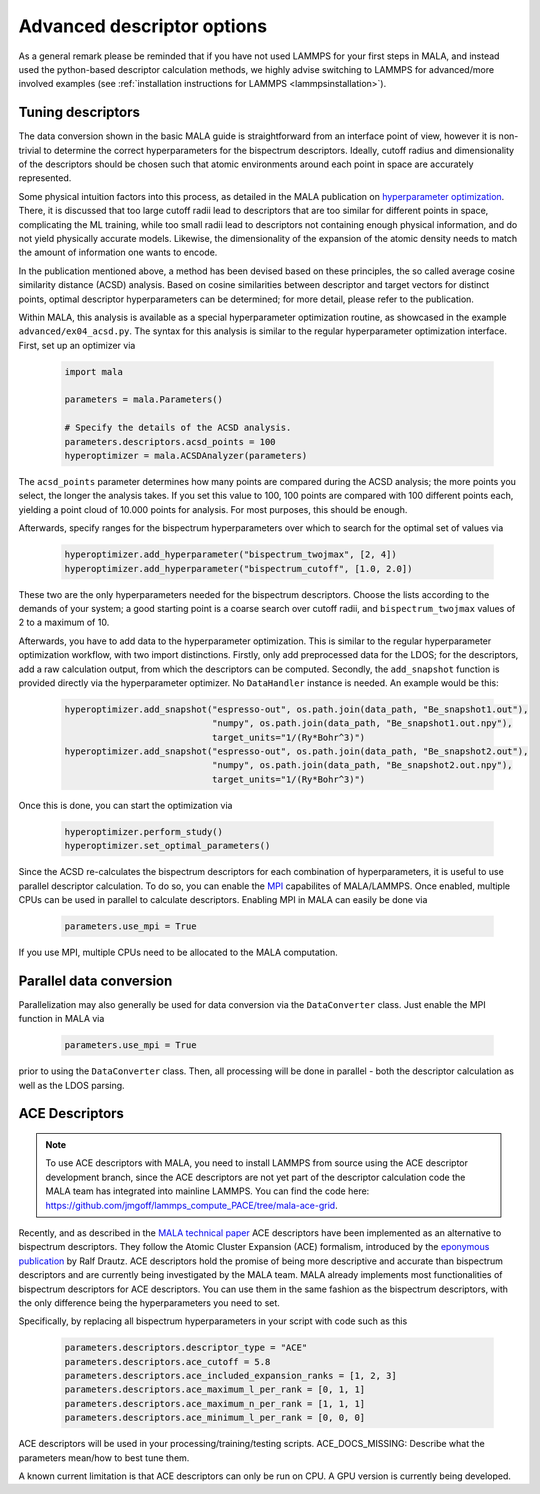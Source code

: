 .. _tuning descriptors:

Advanced descriptor options
===========================

As a general remark please be reminded that if you have not used LAMMPS
for your first steps in MALA, and instead used the python-based descriptor
calculation methods, we highly advise switching to LAMMPS for advanced/more
involved examples (see  :ref:`installation instructions for LAMMPS <lammpsinstallation>`).

Tuning descriptors
******************

The data conversion shown in the basic MALA guide is straightforward from
an interface point of view, however it is non-trivial to determine the
correct hyperparameters for the bispectrum descriptors. Ideally, cutoff radius
and dimensionality of the descriptors should be chosen such that atomic
environments around each point in space are accurately represented.

Some physical intuition factors into this process, as detailed in
the MALA publication on `hyperparameter optimization <https://doi.org/10.1088/2632-2153/ac9956>`_.
There, it is discussed that too large cutoff radii lead to descriptors
that are too similar for different points in space, complicating the
ML training, while too small radii lead to descriptors not containing
enough physical information, and do not yield physically accurate models.
Likewise, the dimensionality of the expansion of the atomic density
needs to match the amount of information one wants to encode.

In the publication mentioned above, a method has been devised based on these
principles, the so called average cosine similarity distance (ACSD) analysis.
Based on cosine similarities between descriptor and target vectors for
distinct points, optimal descriptor hyperparameters can be determined; for
more detail, please refer to the publication.

Within MALA, this analysis is available as a special hyperparameter
optimization routine, as showcased in the example ``advanced/ex04_acsd.py``.
The syntax for this analysis is similar to the regular hyperparameter
optimization interface. First, set up an optimizer via

      .. code-block:: python

            import mala

            parameters = mala.Parameters()

            # Specify the details of the ACSD analysis.
            parameters.descriptors.acsd_points = 100
            hyperoptimizer = mala.ACSDAnalyzer(parameters)

The ``acsd_points`` parameter determines how many points are compared during
the ACSD analysis; the more points you select, the longer the analysis
takes. If you set this value to 100, 100 points are compared with 100 different
points each, yielding a point cloud of 10.000 points for analysis. For most
purposes, this should be enough.

Afterwards, specify ranges for the bispectrum hyperparameters over which
to search for the optimal set of values via

      .. code-block:: python

            hyperoptimizer.add_hyperparameter("bispectrum_twojmax", [2, 4])
            hyperoptimizer.add_hyperparameter("bispectrum_cutoff", [1.0, 2.0])

These two are the only hyperparameters needed for the bispectrum descriptors.
Choose the lists according to the demands of your system; a good starting
point is a coarse search over cutoff radii, and ``bispectrum_twojmax``
values of 2 to a maximum of 10.

Afterwards, you have to add data to the hyperparameter optimization. This
is similar to the regular hyperparameter optimization workflow, with two
import distinctions. Firstly, only add preprocessed data for the LDOS; for
the descriptors, add a raw calculation output, from which the descriptors
can be computed. Secondly, the ``add_snapshot`` function is provided directly
via the hyperparameter optimizer. No ``DataHandler`` instance is needed.
An example would be this:

      .. code-block:: python

            hyperoptimizer.add_snapshot("espresso-out", os.path.join(data_path, "Be_snapshot1.out"),
                                        "numpy", os.path.join(data_path, "Be_snapshot1.out.npy"),
                                        target_units="1/(Ry*Bohr^3)")
            hyperoptimizer.add_snapshot("espresso-out", os.path.join(data_path, "Be_snapshot2.out"),
                                        "numpy", os.path.join(data_path, "Be_snapshot2.out.npy"),
                                        target_units="1/(Ry*Bohr^3)")

Once this is done, you can start the optimization via

      .. code-block:: python

            hyperoptimizer.perform_study()
            hyperoptimizer.set_optimal_parameters()

Since the ACSD re-calculates the bispectrum descriptors for each combination
of hyperparameters, it is useful to use parallel descriptor calculation.
To do so, you can enable the `MPI <https://www.mpi-forum.org/>`_ capabilites
of MALA/LAMMPS. Once enabled, multiple CPUs can be used in parallel to
calculate descriptors. Enabling MPI in MALA can easily be done via

      .. code-block:: python

            parameters.use_mpi = True

If you use MPI, multiple CPUs need to be allocated to the MALA computation.

Parallel data conversion
*************************

Parallelization may also generally be used for data conversion via the
``DataConverter`` class. Just enable the MPI function in MALA via

      .. code-block:: python

            parameters.use_mpi = True

prior to using the ``DataConverter`` class. Then, all processing will
be done in parallel - both the descriptor calculation as well as the LDOS
parsing.

ACE Descriptors
******************

.. note::

    To use ACE descriptors with MALA, you need to install LAMMPS from source
    using the ACE descriptor development branch, since the ACE descriptors
    are not yet part of the descriptor calculation code the MALA team has
    integrated into mainline LAMMPS. You can find the code here:
    https://github.com/jmgoff/lammps_compute_PACE/tree/mala-ace-grid.

Recently, and as described in the
`MALA technical paper <https://arxiv.org/abs/2411.19617>`_ ACE descriptors
have been implemented as an alternative to bispectrum descriptors. They
follow the Atomic Cluster Expansion (ACE) formalism, introduced by
the `eponymous publication <https://journals.aps.org/prb/abstract/10.1103/PhysRevB.99.014104>`_
by Ralf Drautz. ACE descriptors hold the promise of being more descriptive and
accurate than bispectrum descriptors and are currently being investigated by
the MALA team. MALA already implements most functionalities of bispectrum
descriptors for ACE descriptors. You can use them in the same fashion as
the bispectrum descriptors, with the only difference being the hyperparameters
you need to set.

Specifically, by replacing all bispectrum hyperparameters in your script
with code such as this

        .. code-block:: python

            parameters.descriptors.descriptor_type = "ACE"
            parameters.descriptors.ace_cutoff = 5.8
            parameters.descriptors.ace_included_expansion_ranks = [1, 2, 3]
            parameters.descriptors.ace_maximum_l_per_rank = [0, 1, 1]
            parameters.descriptors.ace_maximum_n_per_rank = [1, 1, 1]
            parameters.descriptors.ace_minimum_l_per_rank = [0, 0, 0]

ACE descriptors will be used in your processing/training/testing scripts.
ACE_DOCS_MISSING: Describe what the parameters mean/how to best tune them.

A known current limitation is that ACE descriptors can only be run on CPU.
A GPU version is currently being developed.
